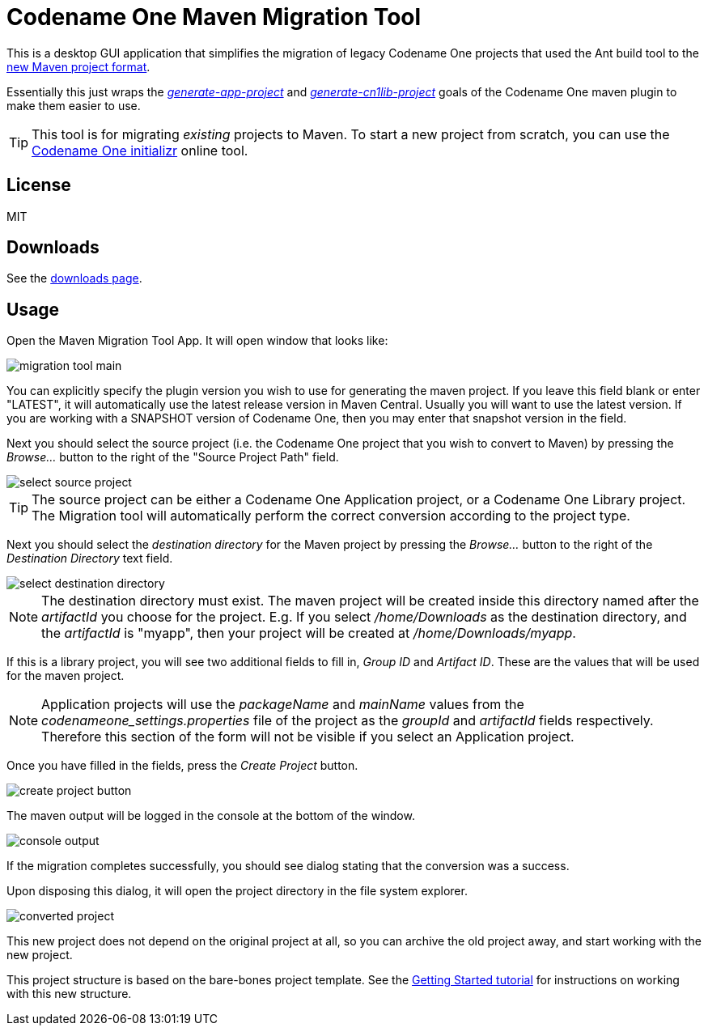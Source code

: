 = Codename One Maven Migration Tool

This is a desktop GUI application that simplifies the migration of legacy Codename One projects that used the Ant build tool to the https://www.codenameone.com/blog/moving-to-maven.html[new Maven project format].

Essentially this just wraps the _https://shannah.github.io/codenameone-maven-manual/#generate-app-project[generate-app-project]_ and _https://shannah.github.io/codenameone-maven-manual/#_generate_cn1lib_project_generate_cn1lib_project[generate-cn1lib-project]_ goals of the Codename One maven plugin to make them easier to use.

TIP: This tool is for migrating _existing_ projects to Maven.  To start a new project from scratch, you can use the https://start.codenameone.com[Codename One initializr] online tool.

== License

MIT

== Downloads

See the https://www.jdeploy.com/~cn1-maven-migration-tool[downloads page].

== Usage

Open the Maven Migration Tool App.  It will open  window that looks like:

image::images/migration-tool-main.png[]

You can explicitly specify the plugin version you wish to use for generating the maven project.  If you leave this field blank or enter "LATEST", it will automatically use the latest release version in Maven Central.  Usually you will want to use the latest version.  If you are working with a SNAPSHOT version of Codename One, then you may enter that snapshot version in the field.

Next you should select the source project (i.e. the Codename One project that you wish to convert to Maven) by pressing the _Browse..._ button to the right of the "Source Project Path" field.

image::images/select-source-project.png[]

TIP: The source project can be either a Codename One Application project, or a Codename One Library project.  The Migration tool will automatically perform the correct conversion according to the project type.

Next you should select the _destination directory_ for the Maven project by pressing the _Browse..._ button to the right of the _Destination Directory_ text field.

image::images/select-destination-directory.png[]

NOTE: The destination directory must exist.  The maven project will be created inside this directory named after the _artifactId_ you choose for the project.  E.g. If you select _/home/Downloads_ as the destination directory, and the _artifactId_ is "myapp", then your project will be created at _/home/Downloads/myapp_.


If this is a library project, you will see two additional fields to fill in, _Group ID_ and _Artifact ID_.  These are the values that will be used for the maven project.

NOTE: Application projects will use the _packageName_ and _mainName_ values from the _codenameone_settings.properties_ file of the project as the _groupId_ and _artifactId_ fields respectively.  Therefore this section of the form will not be visible if you select an Application project.

Once you have filled in the fields, press the _Create Project_ button.

image::images/create-project-button.png[]

The maven output will be logged in the console at the bottom of the window.

image::images/console-output.png[]

If the migration completes successfully, you should see dialog stating that the conversion was a success.

Upon disposing this dialog, it will open the project directory in the file system explorer.

image::images/converted-project.png[]

This new project does not depend on the original project at all, so you can archive the old project away, and start working with the new project.

This project structure is based on the bare-bones project template.  See the https://shannah.github.io/cn1-maven-archetypes/cn1app-archetype-tutorial/getting-started.html#running[Getting Started tutorial] for instructions on working with this new structure.















